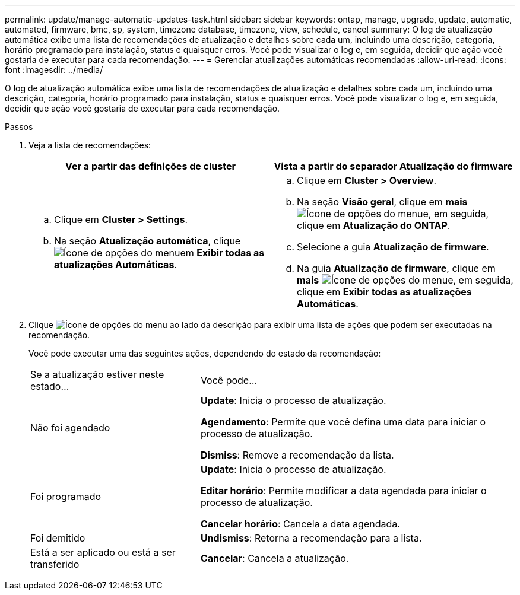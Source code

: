 ---
permalink: update/manage-automatic-updates-task.html 
sidebar: sidebar 
keywords: ontap, manage, upgrade, update, automatic, automated, firmware, bmc, sp, system, timezone database, timezone, view, schedule, cancel 
summary: O log de atualização automática exibe uma lista de recomendações de atualização e detalhes sobre cada um, incluindo uma descrição, categoria, horário programado para instalação, status e quaisquer erros. Você pode visualizar o log e, em seguida, decidir que ação você gostaria de executar para cada recomendação. 
---
= Gerenciar atualizações automáticas recomendadas
:allow-uri-read: 
:icons: font
:imagesdir: ../media/


[role="lead"]
O log de atualização automática exibe uma lista de recomendações de atualização e detalhes sobre cada um, incluindo uma descrição, categoria, horário programado para instalação, status e quaisquer erros. Você pode visualizar o log e, em seguida, decidir que ação você gostaria de executar para cada recomendação.

.Passos
. Veja a lista de recomendações:
+
[cols="2"]
|===
| Ver a partir das definições de cluster | Vista a partir do separador Atualização do firmware 


 a| 
.. Clique em *Cluster > Settings*.
.. Na seção *Atualização automática*, clique image:../media/icon_kabob.gif["Ícone de opções do menu"]em *Exibir todas as atualizações Automáticas*.

 a| 
.. Clique em *Cluster > Overview*.
.. Na seção *Visão geral*, clique em *mais* image:../media/icon_kabob.gif["Ícone de opções do menu"]e, em seguida, clique em *Atualização do ONTAP*.
.. Selecione a guia *Atualização de firmware*.
.. Na guia *Atualização de firmware*, clique em *mais* image:../media/icon_kabob.gif["Ícone de opções do menu"]e, em seguida, clique em *Exibir todas as atualizações Automáticas*.


|===
. Clique image:../media/icon_kabob.gif["Ícone de opções do menu"] ao lado da descrição para exibir uma lista de ações que podem ser executadas na recomendação.
+
Você pode executar uma das seguintes ações, dependendo do estado da recomendação:

+
[cols="35,65"]
|===


| Se a atualização estiver neste estado... | Você pode... 


 a| 
Não foi agendado
 a| 
*Update*: Inicia o processo de atualização.

*Agendamento*: Permite que você defina uma data para iniciar o processo de atualização.

*Dismiss*: Remove a recomendação da lista.



 a| 
Foi programado
 a| 
*Update*: Inicia o processo de atualização.

*Editar horário*: Permite modificar a data agendada para iniciar o processo de atualização.

*Cancelar horário*: Cancela a data agendada.



 a| 
Foi demitido
 a| 
*Undismiss*: Retorna a recomendação para a lista.



 a| 
Está a ser aplicado ou está a ser transferido
 a| 
*Cancelar*: Cancela a atualização.

|===

